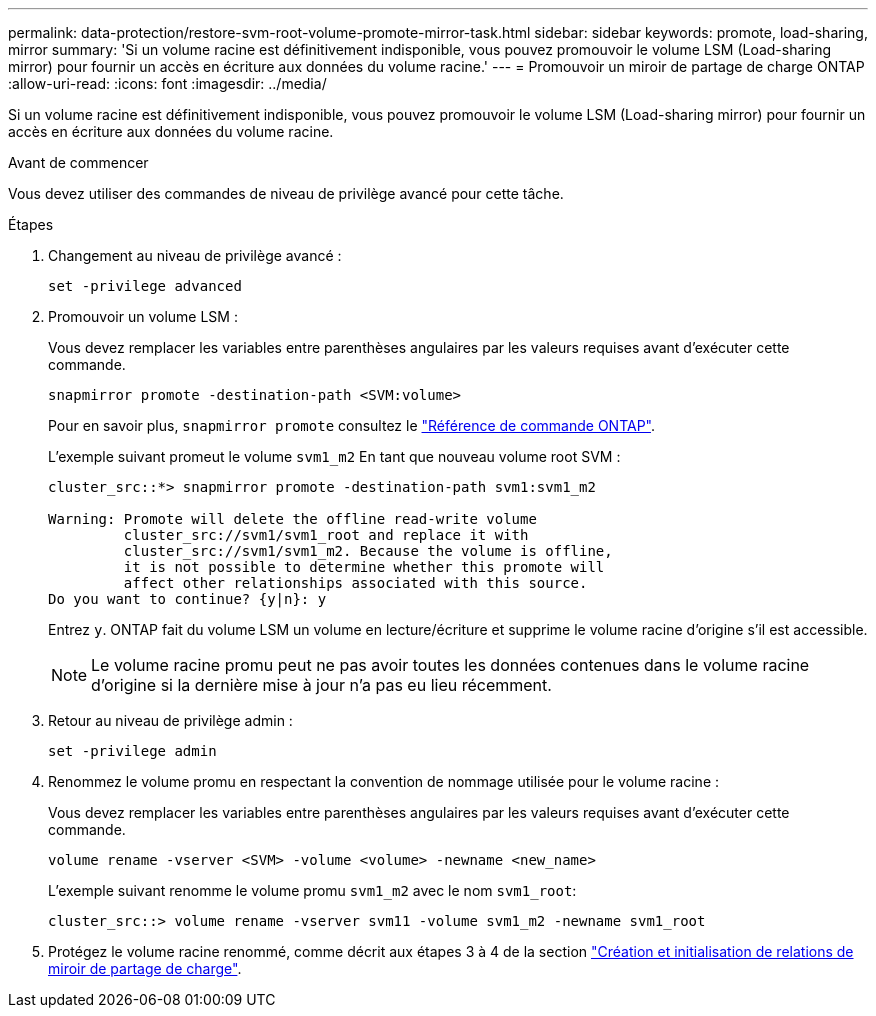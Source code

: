 ---
permalink: data-protection/restore-svm-root-volume-promote-mirror-task.html 
sidebar: sidebar 
keywords: promote, load-sharing, mirror 
summary: 'Si un volume racine est définitivement indisponible, vous pouvez promouvoir le volume LSM (Load-sharing mirror) pour fournir un accès en écriture aux données du volume racine.' 
---
= Promouvoir un miroir de partage de charge ONTAP
:allow-uri-read: 
:icons: font
:imagesdir: ../media/


[role="lead"]
Si un volume racine est définitivement indisponible, vous pouvez promouvoir le volume LSM (Load-sharing mirror) pour fournir un accès en écriture aux données du volume racine.

.Avant de commencer
Vous devez utiliser des commandes de niveau de privilège avancé pour cette tâche.

.Étapes
. Changement au niveau de privilège avancé :
+
[source, cli]
----
set -privilege advanced
----
. Promouvoir un volume LSM :
+
Vous devez remplacer les variables entre parenthèses angulaires par les valeurs requises avant d'exécuter cette commande.

+
[source, cli]
----
snapmirror promote -destination-path <SVM:volume>
----
+
Pour en savoir plus, `snapmirror promote` consultez le link:https://docs.netapp.com/us-en/ontap-cli/snapmirror-promote.html["Référence de commande ONTAP"^].

+
L'exemple suivant promeut le volume `svm1_m2` En tant que nouveau volume root SVM :

+
[listing]
----
cluster_src::*> snapmirror promote -destination-path svm1:svm1_m2

Warning: Promote will delete the offline read-write volume
         cluster_src://svm1/svm1_root and replace it with
         cluster_src://svm1/svm1_m2. Because the volume is offline,
         it is not possible to determine whether this promote will
         affect other relationships associated with this source.
Do you want to continue? {y|n}: y
----
+
Entrez `y`. ONTAP fait du volume LSM un volume en lecture/écriture et supprime le volume racine d'origine s'il est accessible.

+
[NOTE]
====
Le volume racine promu peut ne pas avoir toutes les données contenues dans le volume racine d'origine si la dernière mise à jour n'a pas eu lieu récemment.

====
. Retour au niveau de privilège admin :
+
[source, cli]
----
set -privilege admin
----
. Renommez le volume promu en respectant la convention de nommage utilisée pour le volume racine :
+
Vous devez remplacer les variables entre parenthèses angulaires par les valeurs requises avant d'exécuter cette commande.

+
[source, cli]
----
volume rename -vserver <SVM> -volume <volume> -newname <new_name>
----
+
L'exemple suivant renomme le volume promu `svm1_m2` avec le nom `svm1_root`:

+
[listing]
----
cluster_src::> volume rename -vserver svm11 -volume svm1_m2 -newname svm1_root
----
. Protégez le volume racine renommé, comme décrit aux étapes 3 à 4 de la section link:create-load-sharing-mirror-task.html["Création et initialisation de relations de miroir de partage de charge"].

